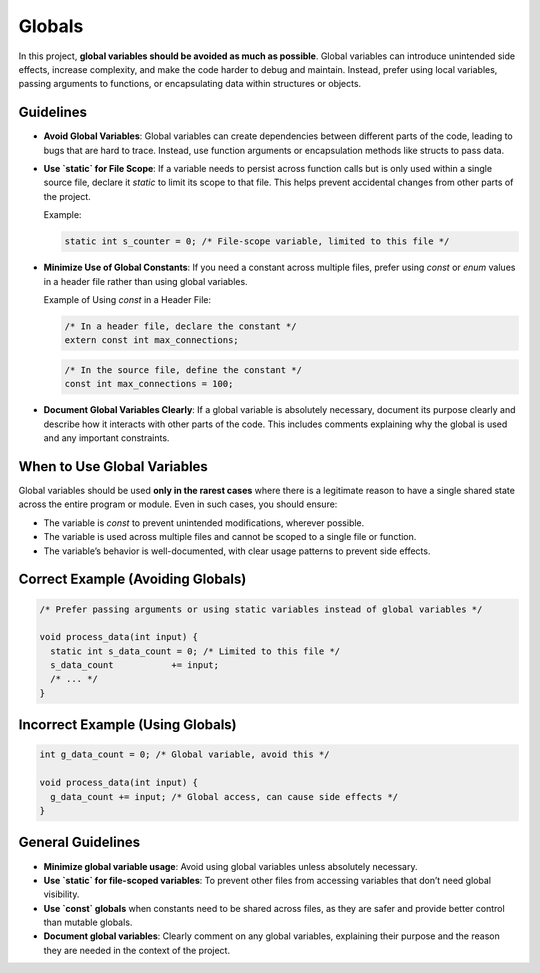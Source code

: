 Globals
=======

In this project, **global variables should be avoided as much as possible**. Global variables can introduce unintended side effects, increase complexity, and make the code harder to debug and maintain. Instead, prefer using local variables, passing arguments to functions, or encapsulating data within structures or objects.

Guidelines
----------

- **Avoid Global Variables**: Global variables can create dependencies between different parts of the code, leading to bugs that are hard to trace. Instead, use function arguments or encapsulation methods like structs to pass data.

- **Use `static` for File Scope**: If a variable needs to persist across function calls but is only used within a single source file, declare it `static` to limit its scope to that file. This helps prevent accidental changes from other parts of the project.

  Example:

  .. code-block:: c

    static int s_counter = 0; /* File-scope variable, limited to this file */

- **Minimize Use of Global Constants**: If you need a constant across multiple files, prefer using `const` or `enum` values in a header file rather than using global variables.

  Example of Using `const` in a Header File:

  .. code-block:: c

    /* In a header file, declare the constant */
    extern const int max_connections;

  .. code-block:: c

    /* In the source file, define the constant */
    const int max_connections = 100;

- **Document Global Variables Clearly**: If a global variable is absolutely necessary, document its purpose clearly and describe how it interacts with other parts of the code. This includes comments explaining why the global is used and any important constraints.

When to Use Global Variables
----------------------------

Global variables should be used **only in the rarest cases** where there is a legitimate reason to have a single shared state across the entire program or module. Even in such cases, you should ensure:

- The variable is `const` to prevent unintended modifications, wherever possible.

- The variable is used across multiple files and cannot be scoped to a single file or function.

- The variable’s behavior is well-documented, with clear usage patterns to prevent side effects.

Correct Example (Avoiding Globals)
----------------------------------

.. code-block:: c

    /* Prefer passing arguments or using static variables instead of global variables */

    void process_data(int input) {
      static int s_data_count = 0; /* Limited to this file */
      s_data_count           += input;
      /* ... */
    }

Incorrect Example (Using Globals)
----------------------------------

.. code-block:: c

    int g_data_count = 0; /* Global variable, avoid this */

    void process_data(int input) {
      g_data_count += input; /* Global access, can cause side effects */
    }

General Guidelines
------------------

- **Minimize global variable usage**: Avoid using global variables unless absolutely necessary.

- **Use `static` for file-scoped variables**: To prevent other files from accessing variables that don’t need global visibility.

- **Use `const` globals** when constants need to be shared across files, as they are safer and provide better control than mutable globals.

- **Document global variables**: Clearly comment on any global variables, explaining their purpose and the reason they are needed in the context of the project.

